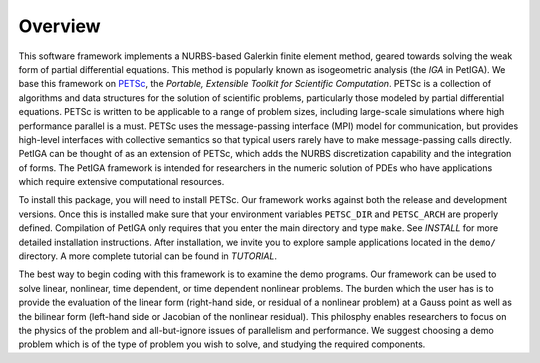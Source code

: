 .. role:: envvar(literal)
.. role:: command(literal)
.. role:: file(literal)
.. role:: ref(title-reference)
.. _OVERVIEW:

Overview
========

This software framework implements a NURBS-based Galerkin finite
element method, geared towards solving the weak form of partial
differential equations. This method is popularly known as isogeometric
analysis (the *IGA* in PetIGA).  We base this framework on PETSc_, the
*Portable, Extensible Toolkit for Scientific Computation*. PETSc is a
collection of algorithms and data structures for the solution of
scientific problems, particularly those modeled by partial
differential equations. PETSc is written to be applicable to a range
of problem sizes, including large-scale simulations where high
performance parallel is a must. PETSc uses the message-passing
interface (MPI) model for communication, but provides high-level
interfaces with collective semantics so that typical users rarely have
to make message-passing calls directly. PetIGA can be thought of as an
extension of PETSc, which adds the NURBS discretization capability and
the integration of forms. The PetIGA framework is intended for
researchers in the numeric solution of PDEs who have applications
which require extensive computational resources.

To install this package, you will need to install PETSc. Our framework
works against both the release and development versions. Once this is
installed make sure that your environment variables
:envvar:`PETSC_DIR` and :envvar:`PETSC_ARCH` are properly
defined. Compilation of PetIGA only requires that you enter the main
directory and type :command:`make`. See :ref:`INSTALL` for more
detailed installation instructions. After installation, we invite you
to explore sample applications located in the :file:`demo/`
directory. A more complete tutorial can be found in :ref:`TUTORIAL`.

The best way to begin coding with this framework is to examine the
demo programs. Our framework can be used to solve linear, nonlinear,
time dependent, or time dependent nonlinear problems. The burden which
the user has is to provide the evaluation of the linear form
(right-hand side, or residual of a nonlinear problem) at a Gauss point
as well as the bilinear form (left-hand side or Jacobian of the
nonlinear residual). This philosphy enables researchers to focus on
the physics of the problem and all-but-ignore issues of parallelism
and performance. We suggest choosing a demo problem which is of the
type of problem you wish to solve, and studying the required
components.

.. _PETSc: http://www.mcs.anl.gov/petsc/

.. Local Variables:
.. mode: rst
.. End:
